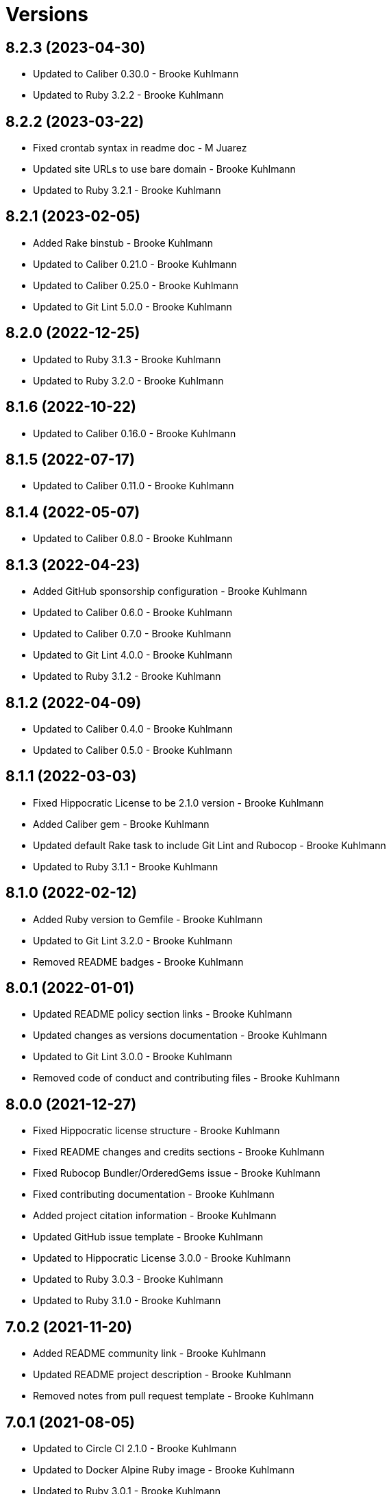 = Versions

== 8.2.3 (2023-04-30)

* Updated to Caliber 0.30.0 - Brooke Kuhlmann
* Updated to Ruby 3.2.2 - Brooke Kuhlmann

== 8.2.2 (2023-03-22)

* Fixed crontab syntax in readme doc - M Juarez
* Updated site URLs to use bare domain - Brooke Kuhlmann
* Updated to Ruby 3.2.1 - Brooke Kuhlmann

== 8.2.1 (2023-02-05)

* Added Rake binstub - Brooke Kuhlmann
* Updated to Caliber 0.21.0 - Brooke Kuhlmann
* Updated to Caliber 0.25.0 - Brooke Kuhlmann
* Updated to Git Lint 5.0.0 - Brooke Kuhlmann

== 8.2.0 (2022-12-25)

* Updated to Ruby 3.1.3 - Brooke Kuhlmann
* Updated to Ruby 3.2.0 - Brooke Kuhlmann

== 8.1.6 (2022-10-22)

* Updated to Caliber 0.16.0 - Brooke Kuhlmann

== 8.1.5 (2022-07-17)

* Updated to Caliber 0.11.0 - Brooke Kuhlmann

== 8.1.4 (2022-05-07)

* Updated to Caliber 0.8.0 - Brooke Kuhlmann

== 8.1.3 (2022-04-23)

* Added GitHub sponsorship configuration - Brooke Kuhlmann
* Updated to Caliber 0.6.0 - Brooke Kuhlmann
* Updated to Caliber 0.7.0 - Brooke Kuhlmann
* Updated to Git Lint 4.0.0 - Brooke Kuhlmann
* Updated to Ruby 3.1.2 - Brooke Kuhlmann

== 8.1.2 (2022-04-09)

* Updated to Caliber 0.4.0 - Brooke Kuhlmann
* Updated to Caliber 0.5.0 - Brooke Kuhlmann

== 8.1.1 (2022-03-03)

* Fixed Hippocratic License to be 2.1.0 version - Brooke Kuhlmann
* Added Caliber gem - Brooke Kuhlmann
* Updated default Rake task to include Git Lint and Rubocop - Brooke Kuhlmann
* Updated to Ruby 3.1.1 - Brooke Kuhlmann

== 8.1.0 (2022-02-12)

* Added Ruby version to Gemfile - Brooke Kuhlmann
* Updated to Git Lint 3.2.0 - Brooke Kuhlmann
* Removed README badges - Brooke Kuhlmann

== 8.0.1 (2022-01-01)

* Updated README policy section links - Brooke Kuhlmann
* Updated changes as versions documentation - Brooke Kuhlmann
* Updated to Git Lint 3.0.0 - Brooke Kuhlmann
* Removed code of conduct and contributing files - Brooke Kuhlmann

== 8.0.0 (2021-12-27)

* Fixed Hippocratic license structure - Brooke Kuhlmann
* Fixed README changes and credits sections - Brooke Kuhlmann
* Fixed Rubocop Bundler/OrderedGems issue - Brooke Kuhlmann
* Fixed contributing documentation - Brooke Kuhlmann
* Added project citation information - Brooke Kuhlmann
* Updated GitHub issue template - Brooke Kuhlmann
* Updated to Hippocratic License 3.0.0 - Brooke Kuhlmann
* Updated to Ruby 3.0.3 - Brooke Kuhlmann
* Updated to Ruby 3.1.0 - Brooke Kuhlmann

== 7.0.2 (2021-11-20)

* Added README community link - Brooke Kuhlmann
* Updated README project description - Brooke Kuhlmann
* Removed notes from pull request template - Brooke Kuhlmann

== 7.0.1 (2021-08-05)

* Updated to Circle CI 2.1.0 - Brooke Kuhlmann
* Updated to Docker Alpine Ruby image - Brooke Kuhlmann
* Updated to Ruby 3.0.1 - Brooke Kuhlmann
* Updated to Ruby 3.0.2 - Brooke Kuhlmann

== 7.0.0 (2020-12-30)

* Fixed Circle CI configuration for Bundler config path - Brooke Kuhlmann
* Added Circle CI explicit Bundle install configuration - Brooke Kuhlmann
* Updated to Git Lint 2.0.0 - Brooke Kuhlmann
* Updated to Ruby 3.0.0 - Brooke Kuhlmann

== 6.6.0 (2020-11-14)

* Updated project documentation to conform to Rubysmith template
* Updated to Git Lint 1.3.0
* Updated to Ruby 2.7.2

== 6.5.1 (2020-07-22)

* Updated GitHub templates
* Updated README credit URL
* Updated to Git Lint 1.0.0
* Refactored Rakefile requirements

== 6.5.0 (2020-04-01)

* Added README production and development setup instructions
* Updated Circle CI build label
* Updated README usage to include configuration settings
* Updated documentation to ASCII Doc format
* Updated to Code of Conduct 2.0.0
* Updated to Git Cop 4.0.0
* Updated to Ruby 2.7.1
* Removed README images

== 6.4.0 (2020-01-01)

* Updated to Rake 13.0.0.
* Updated to Ruby 2.7.0.
* Removed unnecessary Bash script documentation.

== 6.3.3 (2019-09-01)

* Updated to Ruby 2.6.4.

== 6.3.2 (2019-06-01)

* Updated contributing documentation.
* Updated to Git Cop 3.5.0.

== 6.3.1 (2019-05-01)

* Added project icon to README.
* Updated to Ruby 2.6.3.

== 6.3.0 (2019-04-01)

* Updated to Ruby 2.6.1.
* Updated to Ruby 2.6.2.

== 6.2.0 (2019-01-01)

* Fixed Circle CI cache for Ruby version.
* Fixed Markdown ordered list numbering.
* Added Circle CI Bundler cache.
* Updated Semantic Versioning links to be HTTPS.
* Updated project changes to use semantic versions.
* Updated to Contributor Covenant Code of Conduct 1.4.1.
* Updated to Git Cop 3.0.0.
* Updated to Ruby 2.5.2.
* Updated to Ruby 2.5.3.
* Updated to Ruby 2.6.0.

== 6.1.0 (2018-04-01)

* Updated README license information.
* Updated to Circle CI 2.0.0 configuration.
* Updated to Git Cop 2.2.0.
* Updated to Ruby 2.5.1.
* Removed Patreon badge from README.

== 6.0.0 (2018-01-01)

* Added Gemfile.lock to .gitignore.
* Updated Gemfile.lock file.
* Updated to Apache 2.0 license.
* Updated to Bundler 1.16.0.
* Updated to Git Cop 1.7.0.
* Updated to Rake 12.3.0.
* Updated to Rubocop 0.51.0.
* Updated to Ruby 2.4.2.
* Updated to Ruby 2.4.3.
* Updated to Ruby 2.5.0.
* Removed black/white lists (use include/exclude lists instead).

== 5.0.0 (2017-08-27)

* Added Git Cop support.
* Added versioning section to README.
* Updated CONTRIBUTING documentation.
* Updated GitHub templates.
* Updated README headers.
* Updated README semantic versioning order.
* Updated contributing documentation.
* Updated gem dependencies.
* Updated settings location.
* Updated to Git Cop 1.3.0.
* Updated to Git Cop 1.5.0.
* Updated to Git Cop 1.6.0.
* Removed CHANGELOG.md (use CHANGES.md instead).

== 4.0.0 (2016-10-11)

* Fixed Bash script header to dynamically load correct environment.
* Fixed contributing guideline links.
* Added GitHub issue and pull request templates.
* Updated GitHub issue and pull request templates.
* Updated README cloning instructions to use HTTPS scheme.
* Updated to Code of Conduct, Version 1.4.0.
* Removed `run.sh` (use `bin/run` instead).
* Refactored run scripts to use break statements.

== 3.3.0 (2015-12-13)

* Fixed hanging script with invalid option.
* Added Bashsmith generation to README history.
* Added Patreon badge to README.
* Added code of conduct documentation.
* Added project name to README.
* Added table of contents to README.
* Updated Code of Conduct 1.3.0.
* Updated README with Tocer generated Table of Contents.
* Removed GitTip badge from README.
* Refactored script source from functions to lib folder.
* Refactored shell scripts to remove deprecated function definition.

== 3.2.0 (2015-01-01)

* Updated README, CHANGELOG, LICENSE, and CONTRIBUTING documentation.
* Added Bash strict mode.
* Added preservation of file permissions.

== 3.1.0 (2014-05-04)

* Fixed bash script header.
* Refactored scripts to enable better error checking.
* Refactored scripts to explicitly define local variables where appropriate.
* Refactored scripts to use double backets [[...]] instead of single brackets [...] for if statements.
* Refactored scripts to use  instead of backticks  for command substitution.
* Refactored scripts to use printf instead of echo.

== 3.0.0 (2013-11-05)

* Fixed backup root path to be / instead of $HOME.
* Fixed incremental backups so they are based off the previous backup rather than the "base" directory.
* Added the --numeric-ids, --links, --hard-links, --delete-excluded, and --one-file-system rsync options.

== 2.1.0 (2013-08-11)

* Fixed bug where backup log would not be copied correctly to the 'base' backup folder for new machine backups.
* Fixed bug when archiver directory doesn't exist and settings are not installed properly.
* Fixed bug where if a remote path did not exist, the backup would fail.
* Added compression and file permission preservation when copying backup log to backup folder.
* Refactored the backup server connection details to a single variable.
* Refactored the duplication of archiver home directory and setting/manifest files to ARCHIVER_HOME, ARCHIVER_SETTINGS,
  and ARCHIVER_MANIFEST variables.
* Simplified manifest.txt.example to just the .archiver and Downloads folders.
* Switched to generic 'archiver' as the backup user for settings.sh example.
* Updated README with run.sh option list.
* Applied minor readability tweaks to the README.
* Added SSH connection closed troubleshooting tips to the README.

== 2.0.0 (2013-08-07)

* Added Troubleshooting section to README.
* Added Crontab setup and examples to README.
* Added SSH section to README and re-arranged the Setup and Usage sections with related info.
* Updated README requirements.
* Added automatic backup cleanup and max limits (only the oldest are destroyed when limit is reached).
* Enchanced backup process to detect if base directory exits and create (if necessary).

== 1.0.0 (2013-08-04)

* Initial version.
